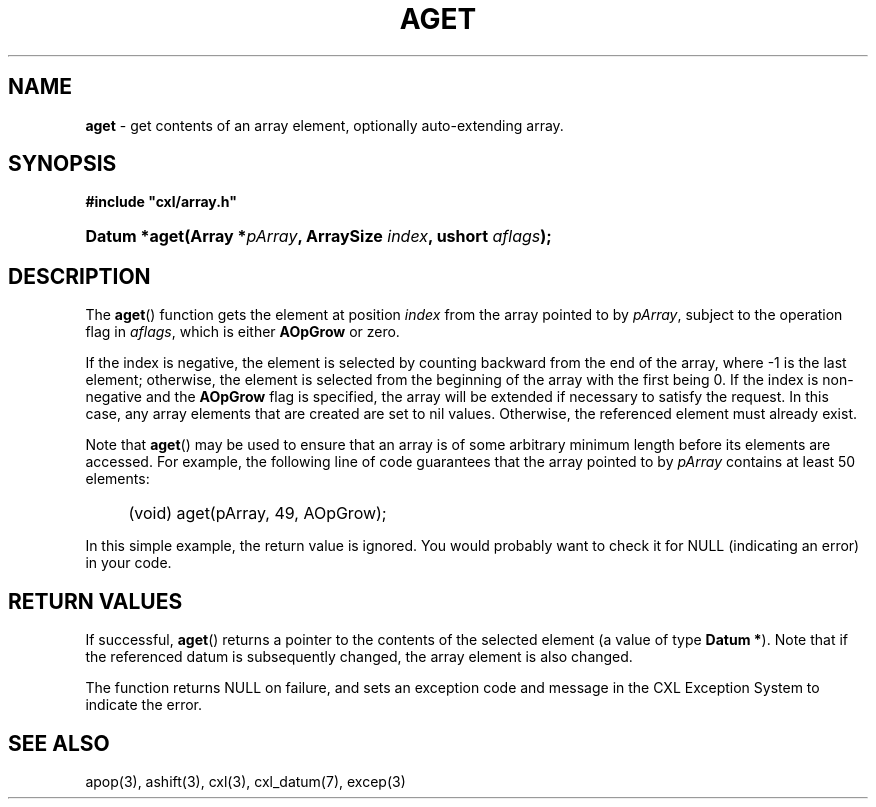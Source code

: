 .\" (c) Copyright 2022 Richard W. Marinelli
.\"
.\" This work is licensed under the GNU General Public License (GPLv3).  To view a copy of this license, see the
.\" "License.txt" file included with this distribution or visit http://www.gnu.org/licenses/gpl-3.0.en.html.
.\"
.ad l
.TH AGET 3 2022-11-04 "Ver. 1.2" "CXL Library Documentation"
.nh \" Turn off hyphenation.
.SH NAME
\fBaget\fR - get contents of an array element, optionally auto-extending array.
.SH SYNOPSIS
\fB#include "cxl/array.h"\fR
.HP 2
\fBDatum *aget(Array *\fIpArray\fB, ArraySize \fIindex\fB, ushort \fIaflags\fB);\fR
.SH DESCRIPTION
The \fBaget\fR() function gets the element at position \fIindex\fR from the array pointed to by \fIpArray\fR,
subject to the operation flag in \fIaflags\fR, which is either \fBAOpGrow\fR or zero.
.PP
If the index is negative, the element is selected by counting backward from the end of the array, where -1 is
the last element; otherwise, the element is selected from the beginning of the array with the first being 0.
If the index is non-negative and the \fBAOpGrow\fR flag is specified, the array will be extended if
necessary to satisfy the request.  In this case, any array elements that are created are set to nil values.
Otherwise, the referenced element must already exist.
.PP
Note that \fBaget\fR() may be used to ensure that an array is of some arbitrary minimum length before its
elements are accessed.  For example, the following line of code guarantees that the array pointed to by
\fIpArray\fR contains at least 50 elements:
.RS 4
.HP 2
(void) aget(pArray, 49, AOpGrow);
.RE
.PP
In this simple example, the return value is ignored.  You would probably want to check it for NULL (indicating an
error) in your code.
.SH RETURN VALUES
If successful, \fBaget\fR() returns a pointer to the contents of the selected element (a value of type
\fBDatum *\fR).  Note that if the referenced datum is subsequently changed, the array element is also changed.
.PP
The function returns NULL on failure, and sets an exception code and message in the CXL Exception System to
indicate the error.
.SH SEE ALSO
apop(3), ashift(3), cxl(3), cxl_datum(7), excep(3)
